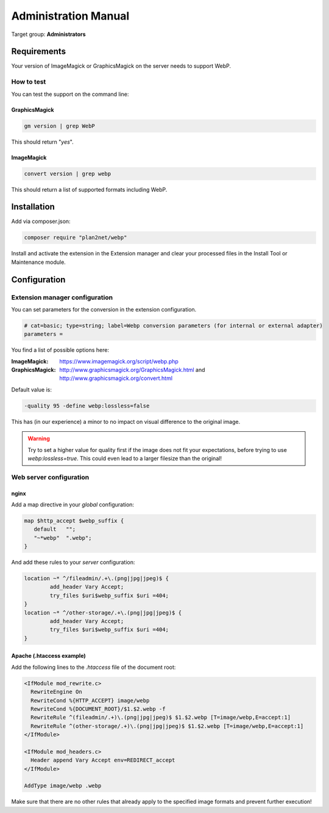 .. _admin-manual:

Administration Manual
=====================

Target group: **Administrators**

.. _admin-installation:

Requirements
------------

Your version of ImageMagick or GraphicsMagick on the server needs to support WebP.

How to test
^^^^^^^^^^^

You can test the support on the command line:

GraphicsMagick
""""""""""""""

.. code-block:: bash

  gm version | grep WebP

This should return "*yes*".

ImageMagick
"""""""""""

.. code-block:: bash

  convert version | grep webp

This should return a list of supported formats including WebP.

Installation
------------

Add via composer.json:

.. code-block:: bash

  composer require "plan2net/webp"


Install and activate the extension in the Extension manager and clear your processed files in the Install Tool or Maintenance module.

.. _admin-configuration:

Configuration
-------------

Extension manager configuration
^^^^^^^^^^^^^^^^^^^^^^^^^^^^^^^

You can set parameters for the conversion in the extension configuration.

.. code-block:: none

  # cat=basic; type=string; label=Webp conversion parameters (for internal or external adapter)
  parameters =

You find a list of possible options here:

:ImageMagick:    https://www.imagemagick.org/script/webp.php
:GraphicsMagick: http://www.graphicsmagick.org/GraphicsMagick.html and http://www.graphicsmagick.org/convert.html

Default value is:

.. code-block:: none

  -quality 95 -define webp:lossless=false

This has (in our experience) a minor to no impact on visual difference to the original image.

.. warning::

  Try to set a higher value for quality first if the image does not fit your expectations, before trying to use *webp:lossless=true*.
  This could even lead to a larger filesize than the original!

Web server configuration
^^^^^^^^^^^^^^^^^^^^^^^^

nginx
"""""

Add a map directive in your *global* configuration:

.. code-block:: nginx

  map $http_accept $webp_suffix {
     default   "";
     "~*webp"  ".webp";
  }

And add these rules to your *server* configuration:

.. code-block:: nginx

  location ~* ^/fileadmin/.+\.(png|jpg|jpeg)$ {
          add_header Vary Accept;
          try_files $uri$webp_suffix $uri =404;
  }
  location ~* ^/other-storage/.+\.(png|jpg|jpeg)$ {
          add_header Vary Accept;
          try_files $uri$webp_suffix $uri =404;
  }

Apache (.htaccess example)
""""""""""""""""""""""""""

Add the following lines to the *.htaccess* file of the document root:

.. code-block:: apache

  <IfModule mod_rewrite.c>
    RewriteEngine On
    RewriteCond %{HTTP_ACCEPT} image/webp
    RewriteCond %{DOCUMENT_ROOT}/$1.$2.webp -f
    RewriteRule ^(fileadmin/.+)\.(png|jpg|jpeg)$ $1.$2.webp [T=image/webp,E=accept:1]
    RewriteRule ^(other-storage/.+)\.(png|jpg|jpeg)$ $1.$2.webp [T=image/webp,E=accept:1]
  </IfModule>

  <IfModule mod_headers.c>
    Header append Vary Accept env=REDIRECT_accept
  </IfModule>

  AddType image/webp .webp


Make sure that there are no other rules that already apply to the specified image formats and prevent further execution!
